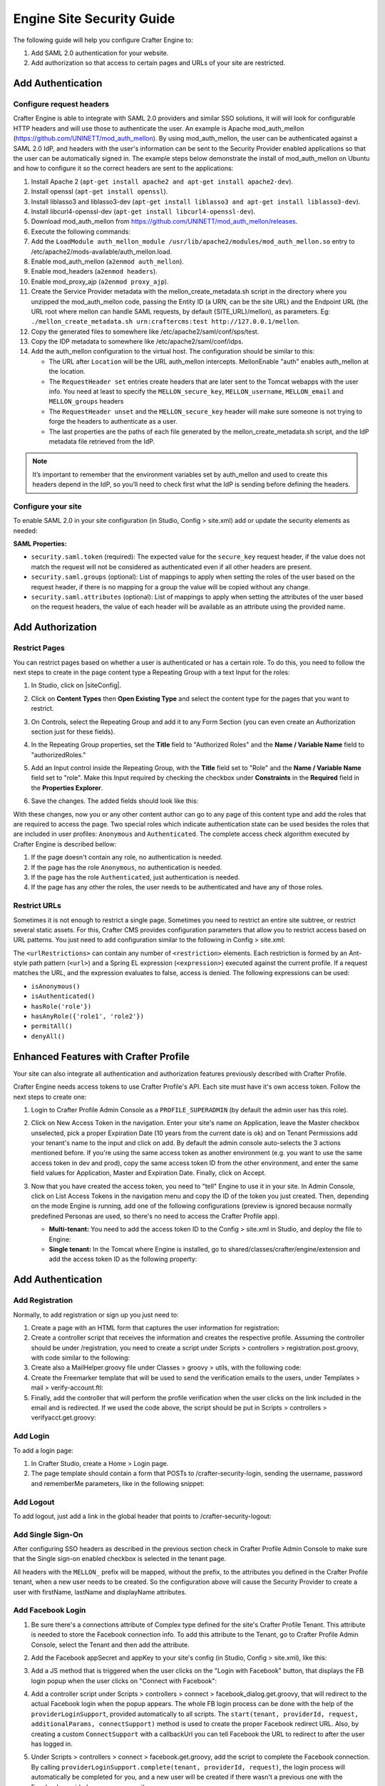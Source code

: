 .. highlight:: groovy
   :linenothreshold: 5

.. _engine-site-security-guide:

==========================
Engine Site Security Guide
==========================

The following guide will help you configure Crafter Engine to:

#. Add SAML 2.0 authentication for your website.
#. Add authorization so that access to certain pages and URLs of your site are restricted.

------------------
Add Authentication
------------------

Configure request headers
=========================

Crafter Engine is able to integrate with SAML 2.0 providers and similar SSO solutions, it will will look for 
configurable HTTP headers and will use those to authenticate the user. An example is Apache mod_auth_mellon
(https://github.com/UNINETT/mod_auth_mellon). By using mod_auth_mellon, the user can be authenticated against a 
SAML 2.0 IdP, and headers with the user's information can be sent to the Security Provider enabled applications
so that the user can be automatically signed in. The example steps below demonstrate the install of mod_auth_mellon
on Ubuntu and how to configure it so the correct headers are sent to the applications:

#.  Install Apache 2 (``apt-get install apache2 and apt-get install apache2-dev``).
#.  Install openssl (``apt-get install openssl``).
#.  Install liblasso3 and liblasso3-dev (``apt-get install liblasso3 and apt-get install liblasso3-dev``).
#.  Install libcurl4-openssl-dev (``apt-get install libcurl4-openssl-dev``).
#.  Download mod_auth_mellon from https://github.com/UNINETT/mod_auth_mellon/releases.
#.  Execute the following commands:

    .. code-block:: bash
      :linenos:

      ./configure
      make
      sudo make install

#.  Add the ``LoadModule auth_mellon_module /usr/lib/apache2/modules/mod_auth_mellon.so`` entry to 
    /etc/apache2/mods-available/auth_mellon.load.
#.  Enable mod_auth_mellon (``a2enmod auth_mellon``).
#.  Enable mod_headers (``a2enmod headers``).
#.  Enable mod_proxy_ajp (``a2enmod proxy_ajp``).
#.  Create the Service Provider metadata with the mellon_create_metadata.sh script in the directory where you unzipped 
    the mod_auth_mellon code, passing  the Entity ID (a URN, can be the site URL) and the Endpoint URL (the URL root 
    where mellon can handle SAML requests, by default {SITE_URL}/mellon), as parameters. Eg: 
    ``./mellon_create_metadata.sh urn:craftercms:test http://127.0.0.1/mellon``.
#.  Copy the generated files to somewhere like /etc/apache2/saml/conf/sps/test.
#.  Copy the IDP metadata to somewhere like /etc/apache2/saml/conf/idps.
#.  Add the auth_mellon configuration to the virtual host. The configuration should be similar to this:

    .. code-block:: apacheconf
      :linenos:

      ProxyPass / ajp://localhost:8009/
      ProxyPassReverse / ajp://localhost:8009/

      # Mod Mellon Conf
      <Location />
        MellonEnable "auth"

        RequestHeader unset MELLON_secure_key
        RequestHeader unset MELLON_username
        RequestHeader unset MELLON_email
        RequestHeader unset MELLON_groups
        RequestHeader unset MELLON_firstName
        RequestHeader unset MELLON_lastName
        RequestHeader unset MELLON_displayName

        RequestHeader set MELLON_secure_key "SOME_SECRET_TOKEN"
        RequestHeader set MELLON_username "%{MELLON_uid}e" env=MELLON_uid
        RequestHeader set MELLON_email "%{MELLON_mail}e" env=MELLON_mail
        RequestHeader set MELLON_groups "%{MELLON_groups}e" env=MELLON_groups
        RequestHeader set MELLON_firstName "%{MELLON_givenName}e" env=MELLON_givenName
        RequestHeader set MELLON_lastName "%{MELLON_sn}e" env=MELLON_sn
        RequestHeader set MELLON_displayName "%{MELLON_cn}e" env=MELLON_cn

        MellonSPPrivateKeyFile  /etc/apache2/saml/conf/sps/urn_craftercms_test.key
        MellonSPCertFile        /etc/apache2/saml/conf/sps/urn_craftercms_test.cert
        MellonSPMetadataFile    /etc/apache2/saml/conf/sps/urn_craftercms_test.xml

        MellonIdPMetadataFile   /etc/apache2/saml/conf/idps/openidp_feide_no.xml
      </Location>

    *   The URL after ``Location`` will be the URL auth_mellon intercepts. MellonEnable "auth" enables auth_mellon at 
        the location.
    *   The ``RequestHeader set`` entries create headers that are later sent to the Tomcat webapps with the user info.
        You need at least to specify the ``MELLON_secure_key``, ``MELLON_username``, ``MELLON_email`` and 
        ``MELLON_groups`` headers
    *   The ``RequestHeader unset`` and the ``MELLON_secure_key`` header will make sure someone is not trying to forge 
        the headers to authenticate as a user.
    *   The last properties are the paths of each file generated by the mellon_create_metadata.sh script, and the IdP
        metadata file retrieved from the IdP.

.. note::
  It’s important to remember that the environment variables set by auth_mellon and used to create this headers depend
  in the IdP, so you’ll need to check first what the IdP is sending before defining the headers.

Configure your site
===================

To enable SAML 2.0 in your site configuration (in Studio, Config > site.xml) add or update the security elements as
needed:

.. code-block:: xml
  :linenos:

  <security>
    <saml>
      <token>SOME_SECRET_TOKEN</token>
      <groups>
        <group>
          <name>MEMBER</name>
          <role>memberUser</role>
        </group>
      </groups>
      <attributes>
        <attribute>
          <name>givenName</name>
          <field>firstName</field>
        </attribute>
      </attributes>
    </saml>
  ...
  </security>

**SAML Properties:**

* ``security.saml.token`` (required): The expected value for the ``secure_key`` request header, if the value does not 
  match the request will not be considered as authenticated even if all other headers are present.
* ``security.saml.groups`` (optional): List of mappings to apply when setting the roles of the user based on the
  request header, if there is no mapping for a group the value will be copied without any change.
* ``security.saml.attributes`` (optional): List of mappings to apply when setting the attributes of the user based on
  the request headers, the value of each header will be available as an attribute using the provided name.

-----------------
Add Authorization
-----------------

Restrict Pages
==============

You can restrict pages based on whether a user is authenticated or has a certain role. To do this, you need to follow 
the next steps to create in the page content type a Repeating Group with a text Input for the roles:

#.  In Studio, click on |siteConfig|.
#.  Click on **Content Types** then **Open Existing Type** and select the content type for the pages that you want to
    restrict.
#.  On Controls, select the Repeating Group and add it to any Form Section (you can even create an Authorization 
    section just for these fields).
#.  In the Repeating Group properties, set the **Title** field to "Authorized Roles" and the **Name / Variable Name** 
    field to "authorizedRoles."

    .. image:: /_static/images/site-admin/authorized_roles_properties.png
        :alt: Engine Site Security Guide - Authorized Roles Properties

#.  Add an Input control inside the Repeating Group, with the **Title** field set to "Role" and the **Name / Variable
    Name** field set to "role". Make this Input required by checking the checkbox under **Constraints** in the 
    **Required** field in the **Properties Explorer**.

    .. image:: /_static/images/site-admin/role_properties.png
        :alt: Engine Site Security Guide - Role Properties

#.  Save the changes. The added fields should look like this:

    .. image:: /_static/images/site-admin/authorization_section.png
        :alt: Engine Site Security Guide - Authorization Section

With these changes, now you or any other content author can go to any page of this content type and add the roles that
are required to access the page. Two special roles which indicate authentication state can be used besides the roles
that are included in user profiles: ``Anonymous`` and ``Authenticated``. The complete access check algorithm executed 
by Crafter Engine is described bellow:

#.  If the page doesn't contain any role, no authentication is needed.
#.  If the page has the role ``Anonymous``, no authentication is needed.
#.  If the page has the role ``Authenticated``, just authentication is needed.
#.  If the page has any other the roles, the user needs to be authenticated and have any of those roles.

Restrict URLs
=============

Sometimes it is not enough to restrict a single page. Sometimes you need to restrict an entire site subtree, or 
restrict several static assets. For this, Crafter CMS provides configuration parameters that allow you to restrict 
access based on URL patterns. You just need to add configuration similar to the following in Config > site.xml:

.. code-block:: xml
    :linenos:

    <security>
        <urlRestrictions>
            <restriction>
                <url>/user/*</url>
                <expression>hasAnyRole({'user', 'admin'})</expression>
            </restriction>
        </urlRestrictions>
    </security>

The ``<urlRestrictions>`` can contain any number of ``<restriction>`` elements. Each restriction is formed by an 
Ant-style path pattern (``<url>``) and a Spring EL expression (``<expression>``) executed against the current profile.
If a request matches the URL, and the expression evaluates to false, access is denied. The following expressions can 
be used:

*   ``isAnonymous()``
*   ``isAuthenticated()``
*   ``hasRole('role'})``
*   ``hasAnyRole({'role1', 'role2'})``
*   ``permitAll()``
*   ``denyAll()``

--------------------------------------
Enhanced Features with Crafter Profile
--------------------------------------

Your site can also integrate all authentication and authorization features previously described with Crafter Profile.

Crafter Engine needs access tokens to use Crafter Profile's API. Each site must have it's own access token. Follow the
next steps to create one:

#.  Login to Crafter Profile Admin Console as a ``PROFILE_SUPERADMIN`` (by default the admin user has this role).
#.  Click on New Access Token in the navigation. Enter your site's name on Application, leave the Master checkbox 
    unselected, pick a proper Expiration Date (10 years from the current date is ok) and on Tenant Permissions add 
    your tenant's name to the input and click on add. By default the admin console auto-selects the 3 actions 
    mentioned before. If you're using the same access token as another environment (e.g. you want to use the same 
    access token in dev and prod), copy the same access token ID from the other environment, and enter the same field 
    values for Application, Master and Expiration Date. Finally, click on Accept.

    .. image:: /_static/images/new_access_token.png

#.  Now that you have created the access token, you need to "tell" Engine to use it in your site. In Admin Console, 
    click on List Access Tokens in the navigation menu and copy the ID of the token you just created. Then, depending 
    on the mode Engine is running, add one of the following configurations (preview is ignored because normally 
    predefined Personas are used, so there's no need to access the Crafter Profile app).

    *   **Multi-tenant:** You need to add the access token ID to the Config > site.xml in Studio, and deploy the file
        to Engine:

        .. code-block:: xml
          :linenos:

          <profile>
              <api>
                  <accessTokenId>6604d59a-fe1b-4cb3-a76f-bdb1eb61e8c2</accessTokenId>
              </api>
          </profile>

    *   **Single tenant:** In the Tomcat where Engine is installed, go to shared/classes/crafter/engine/extension and
        add the access token ID as the following property:

        .. code-block:: properties
          :linenos:

          crafter.profile.rest.client.accessToken.id=6604d59a-fe1b-4cb3-a76f-bdb1eb61e8c2

------------------
Add Authentication
------------------

Add Registration
================

Normally, to add registration or sign up you just need to:

#.  Create a page with an HTML form that captures the user information for registration:

    .. code-block:: html
      :linenos:

      <form action="/registration" method="post">
          Email: <input type="text" name="email"></input><br/>
          First Name: <input type="text" name="firstname"></input><br/>
          Last Name: <input type="text" name="lastname"></input><br/>
          Password: <input type="password" name="password"></input><br/>
          <button type="submit">Submit</button>
      </form>

#.  Create a controller script that receives the information and creates the respective profile. Assuming the 
    controller should be under /registration, you need to create a script under Scripts > controllers > 
    registration.post.groovy, with code similar to the following:
    
    .. code-block:: groovy
      :linenos:

      import utils.MailHelper

      import org.craftercms.engine.exception.HttpStatusCodeException
      import org.craftercms.profile.api.Profile
      import org.craftercms.security.utils.SecurityUtils

      def sendVerificationEmail(mailHelper, profile) {
          def token = profileService.createVerificationToken(profile.id.toString())
          def verificationUrl = urlTransformationService.transform("toFullUrl", "/verifyacct?token=${token.id}")
          def model = [:]
              model.profile = profile
              model.verificationUrl = verificationUrl

          mailHelper.sendEmail("noreply@example.com", profile.email, "Verify Account", "/templates/mail/verify-account.ftl", model)
      }

      def email = params.email
      def firstName = params.firstname
      def lastName = params.lastname
      def password = params.password

      if (!email) {
          throw new HttpStatusCodeException(400, "Bad request: missing email")
      } else if (!firstName) {
          throw new HttpStatusCodeException(400, "Bad request: missing first name")
      } else if (!lastName) {
          throw new HttpStatusCodeException(400, "Bad request: missing last name")
      } else if (!password) {
          throw new HttpStatusCodeException(400, "Bad request: missing password")
      }

      def profile = profileService.getProfileByUsername(siteContext.siteName, email)
      if (profile == null) {
          def attributes = [:]
              attributes.firstName = firstName
              attributes.lastName = lastName

          profile = profileService.createProfile(siteContext.siteName, email, password, email, false, null, attributes, null)

          sendVerificationEmail(new MailHelper(siteContext.freeMarkerConfig.configuration), profile)

          return "redirect:/"
      } else {
          throw new HttpStatusCodeException(400, "User '${email}' already exists")
      }

#.  Create also a MailHelper.groovy file under Classes > groovy > utils, with the following code:
    
    .. code-block:: groovy
      :linenos:

      package utils

      import java.util.Properties

      import org.craftercms.commons.mail.impl.EmailFactoryImpl
      import org.craftercms.engine.exception.HttpStatusCodeException
      import org.springframework.mail.javamail.JavaMailSenderImpl

      class MailHelper {

          def emailFactory

          def MailHelper(freeMarkerConfig) {
              def javaMailProperties = new Properties()
                  javaMailProperties["mail.smtp.auth"] = "false"
          		javaMailProperties["mail.smtp.starttls.enable"] = "false"

              def mailSender = new JavaMailSenderImpl()
                  mailSender.host = "localhost"
                  mailSender.port = 25
                  mailSender.protocol = "smtp"
                  mailSender.defaultEncoding = "UTF-8"
                  mailSender.javaMailProperties = javaMailProperties

              emailFactory = new EmailFactoryImpl()
              emailFactory.mailSender = mailSender
              emailFactory.freeMarkerConfig = freeMarkerConfig
          }

          def sendEmail(from, to, subject, templateName, templateModel) {
              emailFactory.getEmail(from, (String[])[ to ], null, null, subject, templateName, templateModel, true).send()
          }

      }

#.  Create the Freemarker template that will be used to send the verification emails to the users, under Templates > 
    mail > verify-account.ftl:

    .. code-block:: html
      :linenos:

      <p>Hi ${profile.attributes.firstName}!</p>

      <p>
          Thanks for joining MySite.com. To verify your new account, click or copy the link below in your browser:<br/>
          <a href="${verificationUrl}">${verificationUrl}</a>
      </p>

      <p>
          Thanks,<br/>
          The MySite.com Team
      </p>

#.  Finally, add the controller that will perform the profile verification when the user clicks on the link included 
    in the email and is redirected. If we used the code above, the script should be put in Scripts > controllers > 
    verifyacct.get.groovy:
    
    .. code-block:: groovy
      :linenos:

      import org.craftercms.engine.exception.HttpStatusCodeException

      def token = params.token
      if (token) {
          profileService.verifyProfile(token)

          return "/templates/web/account-verified.ftl"
      } else {
          throw new HttpStatusCodeException(400, "Bad request: token param is missing")
      }

Add Login
=========

To add a login page:

#.  In Crafter Studio, create a Home > Login page.
#.  The page template should contain a form that POSTs to /crafter-security-login, sending the username, password and 
    rememberMe parameters, like in the following snippet:

    .. code-block:: html
      :linenos:

      <form action="/crafter-security-login" method="post">
          <label for="username">Username: </label>
          <input type="text" name="username"/>
          <br/>
          <label for="password">Password: </label>
          <input type="password" name="password"/>
          <br/>
          <input type="checkbox" name="rememberMe" value="true">Remember Me</input>
          <br/>
          <button type="submit">Sign in</button>
      </form>

Add Logout
==========

To add logout, just add a link in the global header that points to /crafter-security-logout:

.. code-block:: html
  :linenos:

  <a href="/crafter-security-logout">Log Out</a>

Add Single Sign-On
==================

After configuring SSO headers as described in the previous section check in Crafter Profile Admin Console to make sure 
that the Single sign-on enabled checkbox is selected in the tenant page.

.. image:: /_static/images/sso_enabled.png

All headers with the ``MELLON_`` prefix will be mapped, without the prefix, to the attributes you defined in the 
Crafter Profile tenant, when a new user needs to be created. So the configuration above will cause the Security 
Provider to create a user with firstName, lastName and displayName attributes.

Add Facebook Login
==================

#.  Be sure there's a connections attribute of Complex type defined for the site's Crafter Profile Tenant. This 
    attribute is needed to store the Facebook connection info. To add this attribute to the Tenant, go to Crafter 
    Profile Admin Console, select the Tenant and then add the attribute.

    .. image:: /_static/images/connections_attribute.png

#.  Add the Facebook appSecret and appKey to your site's config (in Studio, Config > site.xml), like this:

    .. code-block:: xml
      :linenos:

      <socialConnections>
          <facebookConnectionFactory>
              <appId>000000000000000</appId>
              <appSecret>c852cb30cda311e488300800200c9a66</appSecret>
          </facebookConnectionFactory>
      </socialConnections>

#.  Add a JS method that is triggered when the user clicks on the "Login with Facebook" button, that displays the FB 
    login popup when the user clicks on "Connect with Facebook":

    .. code-block:: javascript
      :linenos:

      $("#connect").click(function() {
          try {
              var top = (screen.height / 2) - (300/ 2);
              var left = (screen.width / 2) - (500 / 2);
              var fbDialog = window.open('/connect/facebook_dialog', 'fbDialog', 'width=500, height=300, top=' + top + ', left=' + left);
              var interval = setInterval(function() {
                  if (fbDialog == null || fbDialog.closed) {
                      clearInterval(interval);

                      location.reload();
                  }
              }, 1000);
          } catch(e) {}
      }

#.  Add a controller script under Scripts > controllers > connect > facebook_dialog.get.groovy, that will redirect to 
    the actual Facebook login when the popup appears. The whole FB login process can be done with the help of the 
    ``providerLoginSupport``, provided automatically to all scripts. The ``start(tenant, providerId, request, 
    additionalParams, connectSupport)`` method is used to create the proper Facebook redirect URL. Also, by creating 
    a custom ``ConnectSupport`` with a callbackUrl you can tell Facebook the URL to redirect to after the user has 
    logged in.
    
    .. code-block:: groovy
      :linenos:

      import org.springframework.social.connect.web.ConnectSupport
      import org.springframework.util.LinkedMultiValueMap

      def connectSupport = new ConnectSupport()
          connectSupport.callbackUrl = urlTransformationService.transform("toFullUrl", "/connect/facebook")

      def additionalParams = new LinkedMultiValueMap<String, String>()
          additionalParams.add("scope", "email,public_profile")
          additionalParams.add("display", "popup")

      return "redirect:" + providerLoginSupport.start(siteContext.siteName, "facebook", request, additionalParams, connectSupport)

#.  Under Scripts > controllers > connect > facebook.get.groovy, add the script to complete the Facebook connection. 
    By calling ``providerLoginSupport.complete(tenant, providerId, request)``, the login process will automatically 
    be completed for you, and a new user will be created if there wasn't a previous one with the Facebook provided 
    username or email.
    
    .. code-block:: groovy
      :linenos:

      providerLoginSupport.complete(siteContext.siteName, "facebook", request)

      return "/templates/web/fb-login-done.ftl"
